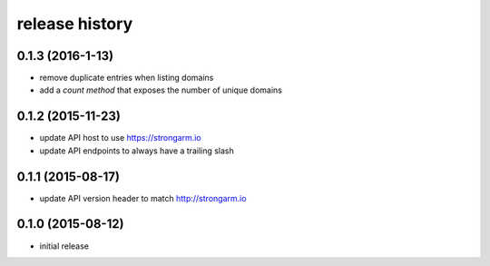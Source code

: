.. :changelog:

release history
---------------

0.1.3 (2016-1-13)
+++++++++++++++++

* remove duplicate entries when listing domains
* add a `count method` that exposes the number of unique domains

0.1.2 (2015-11-23)
++++++++++++++++++

* update API host to use https://strongarm.io
* update API endpoints to always have a trailing slash

0.1.1 (2015-08-17)
++++++++++++++++++

* update API version header to match http://strongarm.io

0.1.0 (2015-08-12)
++++++++++++++++++

* initial release
